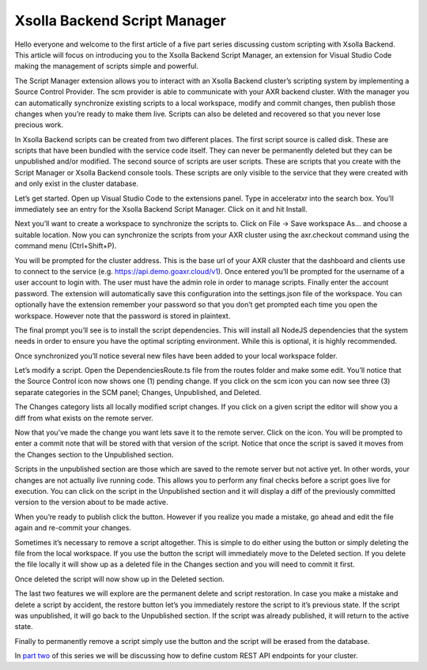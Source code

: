 ==========================
Xsolla Backend Script Manager
==========================

Hello everyone and welcome to the first article of a five part series discussing custom scripting with Xsolla Backend. This article will focus on introducing you to the Xsolla Backend Script Manager, an extension for Visual Studio Code making the management of scripts simple and powerful.

The Script Manager extension allows you to interact with an Xsolla Backend cluster’s scripting system by implementing a Source Control Provider. The scm provider is able to communicate with your AXR backend cluster. With the manager you can automatically synchronize existing scripts to a local workspace, modify and commit changes, then publish those changes when you’re ready to make them live. Scripts can also be deleted and recovered so that you never lose precious work.

In Xsolla Backend scripts can be created from two different places. The first script source is called disk. These are scripts that have been bundled with the service code itself. They can never be permanently deleted but they can be unpublished and/or modified. The second source of scripts are user scripts. These are scripts that you create with the Script Manager or Xsolla Backend console tools. These scripts are only visible to the service that they were created with and only exist in the cluster database.

Let’s get started. Open up Visual Studio Code to the extensions panel. Type in acceleratxr into the search box. You’ll immediately see an entry for the Xsolla Backend Script Manager. Click on it and hit Install.

.. image:: /images/tutorials/scripting/part1_diagram1.png

Next you’ll want to create a workspace to synchronize the scripts to. Click on File -> Save workspace As... and choose a suitable location. Now you can synchronize the scripts from your AXR cluster using the axr.checkout command using the command menu (Ctrl+Shift+P).

You will be prompted for the cluster address. This is the base url of your AXR cluster that the dashboard and clients use to connect to the service (e.g. https://api.demo.goaxr.cloud/v1). Once entered you’ll be prompted for the username of a user account to login with. The user must have the admin role in order to manage scripts. Finally enter the account password. The extension will automatically save this configuration into the settings.json file of the workspace. You can optionally have the extension remember your password so that you don’t get prompted each time you open the workspace. However note that the password is stored in plaintext.

The final prompt you’ll see is to install the script dependencies. This will install all NodeJS dependencies that the system needs in order to ensure you have the optimal scripting environment. While this is optional, it is highly recommended.

Once synchronized you’ll notice several new files have been added to your local workspace folder.

.. image:: /images/tutorials/scripting/part1_diagram2.png

Let’s modify a script. Open the DependenciesRoute.ts file from the routes folder and make some edit. You’ll notice that the Source Control icon now shows one (1) pending change.  If you click on the scm icon you can now see three (3) separate categories in the SCM panel; Changes, Unpublished, and Deleted.

The Changes category lists all locally modified script changes. If you click on a given script the editor will show you a diff from what exists on the remote server.

.. image:: /images/tutorials/scripting/part1_diagram4.png

Now that you’ve made the change you want lets save it to the remote server. Click on the  icon. You will be prompted to enter a commit note that will be stored with that version of the script. Notice that once the script is saved it moves from the Changes section to the Unpublished section.

Scripts in the unpublished section are those which are saved to the remote server but not active yet. In other words, your changes are not actually live running code. This allows you to perform any final checks before a script goes live for execution. You can click on the script in the Unpublished section and it will display a diff of the previously committed version to the version about to be made active.

.. image:: /images/tutorials/scripting/part1_diagram6.png

When you’re ready to publish click the  button. However if you realize you made a mistake, go ahead and edit the file again and re-commit your changes.

Sometimes it’s necessary to remove a script altogether. This is simple to do either using the  button or simply deleting the file from the local workspace. If you use the  button the script will immediately move to the Deleted section. If you delete the file locally it will show up as a deleted file in the Changes section and you will need to commit it first.

.. image:: /images/tutorials/scripting/part1_diagram7.png

Once deleted the script will now show up in the Deleted section.

.. image:: /images/tutorials/scripting/part1_diagram8.png

The last two features we will explore are the permanent delete and script restoration. In case you make a mistake and delete a script by accident, the restore  button let’s you immediately restore the script to it’s previous state. If the script was unpublished, it will go back to the Unpublished section. If the script was already published, it will return to the active state.

Finally to permanently remove a script simply use the  button and the script will be erased from the database.

In `part two <part2>`_ of this series we will be discussing how to define custom REST API endpoints for your cluster.
